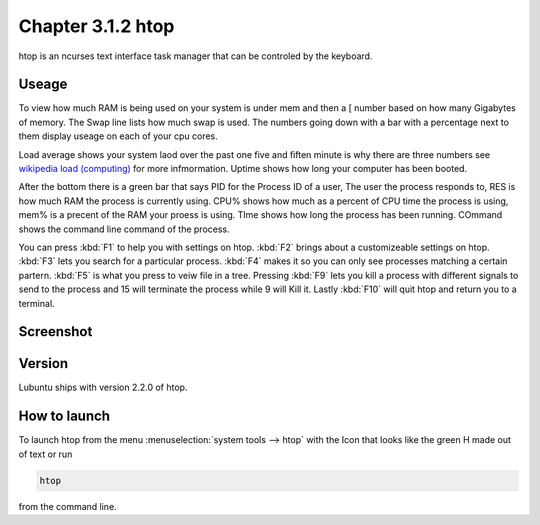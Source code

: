 Chapter 3.1.2 htop
==================

htop is an ncurses text interface task manager that can be controled by the keyboard.

Useage
------
To view how much RAM is being used on your system is under mem and then a [ number based on how many Gigabytes of memory. The Swap line lists how much swap is used. The numbers going down with a bar with a percentage next to them display useage on each of your cpu cores.

Load average shows your system laod over the past one five and fiften minute is why there are three numbers see `wikipedia load (computing) <https://en.wikipedia.org/wiki/Load_(computing)>`_ for more infmormation. Uptime shows how long your computer has been booted.

After the bottom there is a green bar that says PID for the Process ID of a user, The user the process responds to, RES is how much RAM the process is currently using. CPU% shows how much as a percent of CPU time the process is using, mem% is a precent of the RAM your proess is using. TIme shows how long the process has been running. COmmand shows the command line command of the process.  

You can press :kbd:`F1` to help you with settings on htop. :kbd:`F2` brings about a customizeable settings on htop. :kbd:`F3` lets you search for a particular process. :kbd:`F4` makes it so you can only see processes matching a certain partern. :kbd:`F5` is what you press to veiw file in a tree. Pressing :kbd:`F9` lets you kill a process with different signals to send to the process and 15 will terminate the process while 9 will Kill it. Lastly :kbd:`F10` will quit htop and return you to a terminal. 

Screenshot
----------

 .. image:: htop.png
   :width: 80%

Version
-------
Lubuntu ships with version 2.2.0 of htop. 

How to launch
-------------
To launch htop from the menu :menuselection:`system tools --> htop` with the Icon that looks like the green H made out of text or run  

.. code:: 

   htop 

from the command line. 


